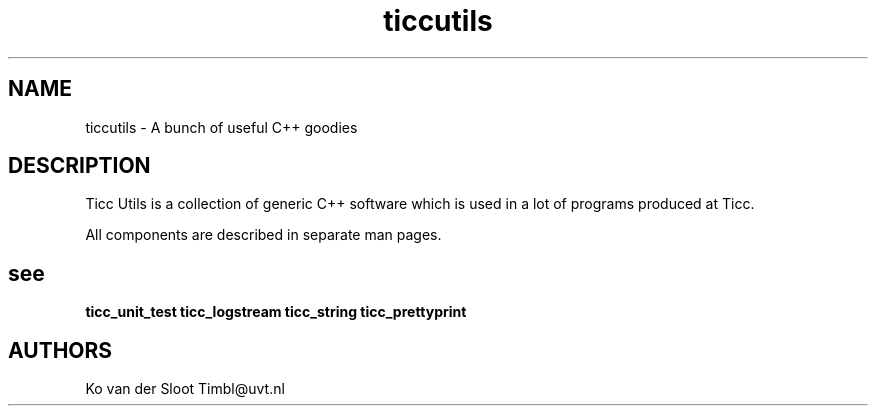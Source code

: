 .TH ticcutils 1 "2012 August 8"

.SH NAME
ticcutils - A bunch of useful C++ goodies

.SH DESCRIPTION
Ticc Utils is a collection of generic C++ software which is used in a lot of
programs produced at Ticc.

All components are described in separate man pages.

.SH see
.B ticc_unit_test
.B ticc_logstream
.B ticc_string
.B ticc_prettyprint

.SH AUTHORS
Ko van der Sloot Timbl@uvt.nl


